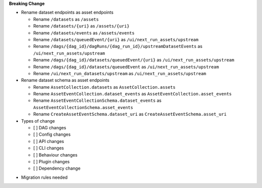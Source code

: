 **Breaking Change**

* Rename dataset endpoints as asset endpoints

  * Rename ``/datasets`` as ``/assets``
  * Rename ``/datasets/{uri}`` as ``/assets/{uri}``
  * Rename ``/datasets/events`` as ``/assets/events``
  * Rename ``/datasets/queuedEvent/{uri}`` as ``/ui/next_run_assets/upstream``
  * Rename ``/dags/{dag_id}/dagRuns/{dag_run_id}/upstreamDatasetEvents`` as ``/ui/next_run_assets/upstream``
  * Rename ``/dags/{dag_id}/datasets/queuedEvent/{uri}`` as ``/ui/next_run_assets/upstream``
  * Rename ``/dags/{dag_id}/datasets/queuedEvent`` as ``/ui/next_run_assets/upstream``
  * Rename ``/ui/next_run_datasets/upstream`` as ``/ui/next_run_assets/upstream``


* Rename dataset schema as asset endpoints

  * Rename ``AssetCollection.datasets`` as ``AssetCollection.assets``
  * Rename ``AssetEventCollection.dataset_events`` as ``AssetEventCollection.asset_events``
  * Rename ``AssetEventCollectionSchema.dataset_events`` as ``AssetEventCollectionSchema.asset_events``
  * Rename ``CreateAssetEventSchema.dataset_uri`` as ``CreateAssetEventSchema.asset_uri``

* Types of change

  * [ ] DAG changes
  * [ ] Config changes
  * [ ] API changes
  * [ ] CLI changes
  * [ ] Behaviour changes
  * [ ] Plugin changes
  * [ ] Dependency change

.. List the migration rules needed for this change (see https://github.com/apache/airflow/issues/41641)

* Migration rules needed

.. e.g.,
.. * Remove context key ``execution_date``
.. * context key ``triggering_dataset_events`` → ``triggering_asset_events``
.. * Remove method ``airflow.providers_manager.ProvidersManager.initialize_providers_dataset_uri_resources`` → ``airflow.providers_manager.ProvidersManager.initialize_providers_asset_uri_resources``
